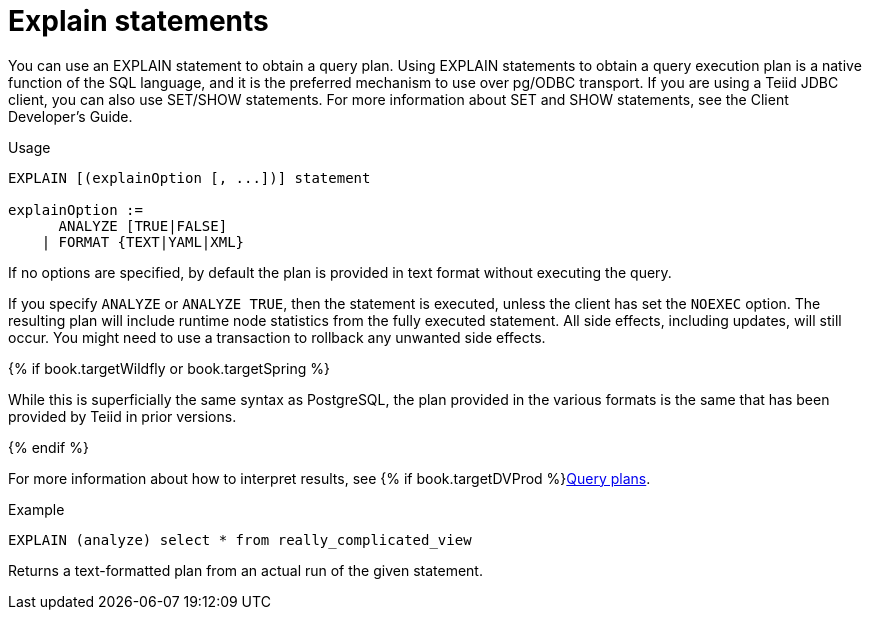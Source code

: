 // Module included in the following assemblies:
// as_sql-support.adoc
[id="explain-statements"]
= Explain statements

You can use an EXPLAIN statement to obtain a query plan. 
Using EXPLAIN statements to obtain a query execution plan is a native function of the SQL language, 
and it is the preferred mechanism to use over pg/ODBC transport. 
If you are using a Teiid JDBC client, you can also use SET/SHOW statements. 
For more information about SET and SHOW statements, see the Client Developer's Guide. 
//../client_dev/SET_Statement.adoc[

.Usage

[source,sql]
----
EXPLAIN [(explainOption [, ...])] statement

explainOption := 
      ANALYZE [TRUE|FALSE] 
    | FORMAT {TEXT|YAML|XML}
----
 
If no options are specified, by default the plan is provided in text format without executing the query.  

If you specify `ANALYZE` or `ANALYZE TRUE`, then the statement is executed, unless the client has set the `NOEXEC` option. 
The resulting plan will include runtime node statistics from the fully executed statement.
All side effects, including updates, will still occur. 
You might need to use a transaction to rollback any unwanted side effects.

{% if book.targetWildfly or book.targetSpring %}

While this is superficially the same syntax as PostgreSQL, the plan provided in the various formats 
is the same that has been provided by Teiid in prior versions.

{% endif %}

For more information about how to interpret results, see {% if book.targetDVProd %}xref:query-plans{% else %}link:r_query-plans.adoc{% endif %}[Query plans]. 

.Example

[source,sql]
----
EXPLAIN (analyze) select * from really_complicated_view
----

Returns a text-formatted plan from an actual run of the given statement.

